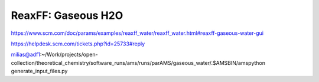 ReaxFF: Gaseous H2O
===================


https://www.scm.com/doc/params/examples/reaxff_water/reaxff_water.html#reaxff-gaseous-water-gui

https://helpdesk.scm.com/tickets.php?id=25733#reply  

milias@adf1:~/Work/projects/open-collection/theoretical_chemistry/software_runs/ams/runs/parAMS/gaseous_water/.$AMSBIN/amspython generate_input_files.py



